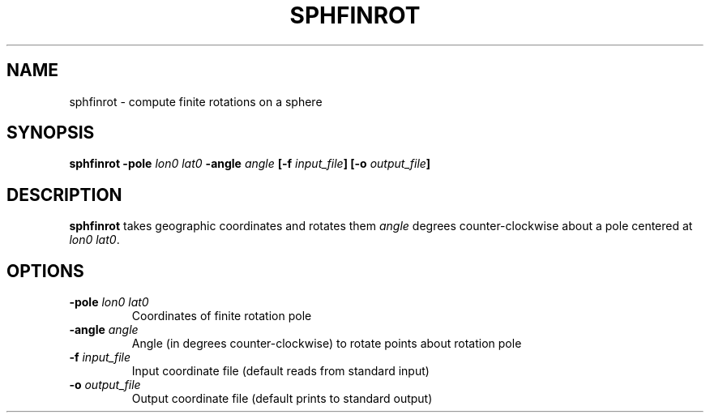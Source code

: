 .TH SPHFINROT 1 "June 2019" "Version 2019.06.01" "User Manuals"

.SH NAME
sphfinrot \- compute finite rotations on a sphere

.SH SYNOPSIS
.P
.B sphfinrot
.BI -pole " lon0 lat0"
.BI -angle " angle"
.BI [-f " input_file" ]
.BI [-o " output_file" ]

.SH DESCRIPTION
.B sphfinrot
takes geographic coordinates and rotates them
.I angle
degrees counter-clockwise about a pole centered at
.IR "lon0 lat0" .

.SH OPTIONS
.TP
.BI -pole " lon0 lat0"
Coordinates of finite rotation pole

.TP
.BI -angle " angle"
Angle (in degrees counter-clockwise) to rotate points about rotation pole

.TP
.BI -f " input_file"
Input coordinate file (default reads from standard input)

.TP
.BI -o " output_file"
Output coordinate file (default prints to standard output)

.RS
